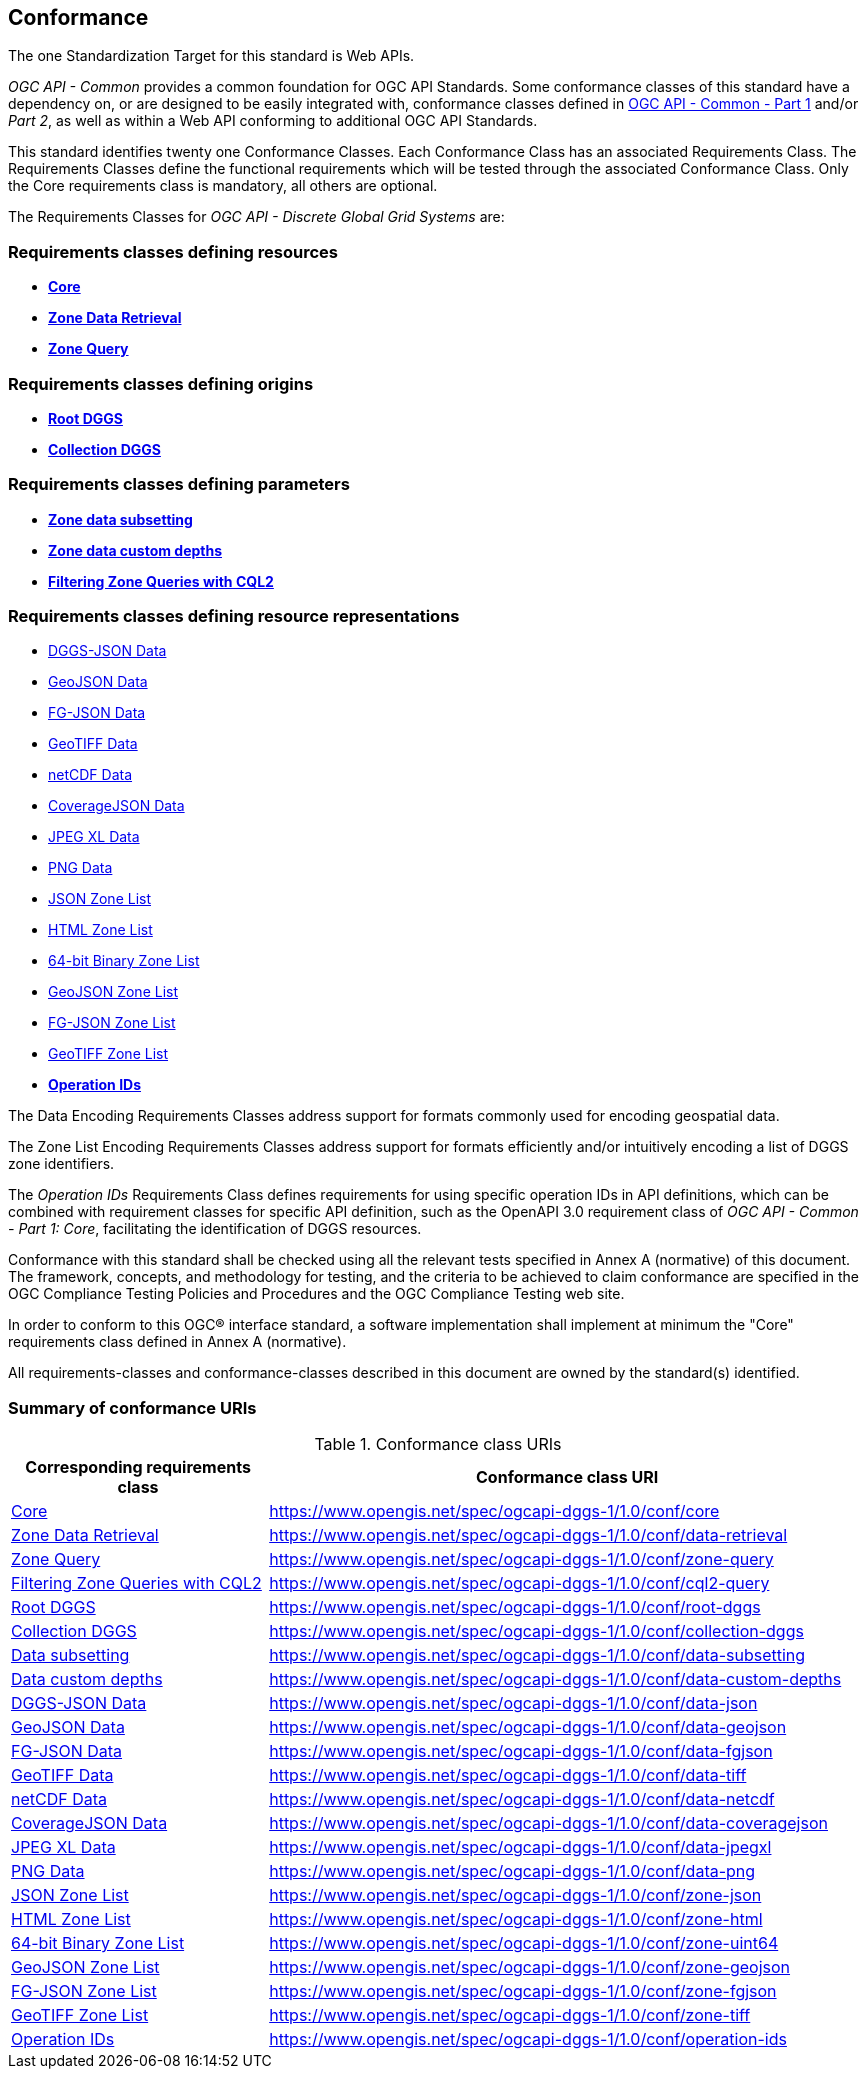 == Conformance
The one Standardization Target for this standard is Web APIs.

_OGC API - Common_ provides a common foundation for OGC API Standards.
Some conformance classes of this standard have a dependency on, or are designed to be easily integrated with, conformance classes defined in https://docs.ogc.org/is/19-072/19-072.html[OGC API - Common - Part 1] and/or _Part 2_,
as well as within a Web API conforming to additional OGC API Standards.

This standard identifies twenty one Conformance Classes. Each Conformance Class has an associated Requirements Class.
The Requirements Classes define the functional requirements which will be tested through the associated Conformance Class.
Only the Core requirements class is mandatory, all others are optional.

The Requirements Classes for _OGC API - Discrete Global Grid Systems_ are:

=== Requirements classes defining resources

* <<rc_core,*Core*>>
* <<rc_data-retrieval,*Zone Data Retrieval*>>
* <<rc_zone-query,*Zone Query*>>

=== Requirements classes defining origins

* <<rc_root-dggs,*Root DGGS*>>
* <<rc_collection-dggs,*Collection DGGS*>>

=== Requirements classes defining parameters

* <<rc_data-subsetting,*Zone data subsetting*>>
* <<rc_data-custom-depths,*Zone data custom depths*>>
* <<rc_cql2-query,*Filtering Zone Queries with CQL2*>>

=== Requirements classes defining resource representations

* <<rc_data-json,DGGS-JSON Data>>
* <<rc_data-geojson,GeoJSON Data>>
* <<rc_data-fgjson,FG-JSON Data>>
* <<rc_data-geotiff,GeoTIFF Data>>
* <<rc_data-netcdf,netCDF Data>>
* <<rc_data-coveragejson,CoverageJSON Data>>
* <<rc_data-jpegxl,JPEG XL Data>>
* <<rc_data-png,PNG Data>>
* <<rc_zone-json,JSON Zone List>>
* <<rc_zone-html,HTML Zone List>>
* <<rc_zone-binary64bit,64-bit Binary Zone List>>
* <<rc_zone-geojson,GeoJSON Zone List>>
* <<rc_zone-fgjson,FG-JSON Zone List>>
* <<rc_zone-geotiff,GeoTIFF Zone List>>
* <<rc_operation-ids,*Operation IDs*>>

The Data Encoding Requirements Classes address support for formats commonly used for encoding geospatial data.

The Zone List Encoding Requirements Classes address support for formats efficiently and/or intuitively encoding a list of DGGS zone identifiers.

The _Operation IDs_ Requirements Class defines requirements for using specific operation IDs in API definitions, which can be combined with requirement classes for specific API definition,
such as the OpenAPI 3.0 requirement class of _OGC API - Common - Part 1: Core_, facilitating the identification of DGGS resources.

Conformance with this standard shall be checked using all the relevant tests specified in Annex A (normative) of this document.
The framework, concepts, and methodology for testing, and the criteria to be achieved to claim conformance are specified in the OGC Compliance Testing Policies and Procedures and the OGC Compliance Testing web site.

In order to conform to this OGC® interface standard, a software implementation shall implement at minimum the "Core" requirements class defined in Annex A (normative).

All requirements-classes and conformance-classes described in this document are owned by the standard(s) identified.

=== Summary of conformance URIs

[#table_conformance_urls,reftext='{table-caption} {counter:table-num}']
.Conformance class URIs
[cols="30,70",options="header"]
|===
| Corresponding requirements class               | Conformance class URI
| <<rc_core,Core>>                               | https://www.opengis.net/spec/ogcapi-dggs-1/1.0/conf/core
| <<rc_data-retrieval,Zone Data Retrieval>>      | https://www.opengis.net/spec/ogcapi-dggs-1/1.0/conf/data-retrieval
| <<rc_zone-query,Zone Query>>                   | https://www.opengis.net/spec/ogcapi-dggs-1/1.0/conf/zone-query
| <<rc_cql2-query,Filtering Zone Queries with CQL2>> | https://www.opengis.net/spec/ogcapi-dggs-1/1.0/conf/cql2-query
| <<rc_root-dggs,Root DGGS>>                     | https://www.opengis.net/spec/ogcapi-dggs-1/1.0/conf/root-dggs
| <<rc_collection-dggs,Collection DGGS>>         | https://www.opengis.net/spec/ogcapi-dggs-1/1.0/conf/collection-dggs
| <<rc_data-subsetting,Data subsetting>>         | https://www.opengis.net/spec/ogcapi-dggs-1/1.0/conf/data-subsetting
| <<rc_data-custom-depths,Data custom depths>>   | https://www.opengis.net/spec/ogcapi-dggs-1/1.0/conf/data-custom-depths
| <<rc_data-geojson,DGGS-JSON Data>>             | https://www.opengis.net/spec/ogcapi-dggs-1/1.0/conf/data-json
| <<rc_data-geojson,GeoJSON Data>>               | https://www.opengis.net/spec/ogcapi-dggs-1/1.0/conf/data-geojson
| <<rc_data-fgjson,FG-JSON Data>>                | https://www.opengis.net/spec/ogcapi-dggs-1/1.0/conf/data-fgjson
| <<rc_data-geotiff,GeoTIFF Data>>               | https://www.opengis.net/spec/ogcapi-dggs-1/1.0/conf/data-tiff
| <<rc_data-netcdf,netCDF Data>>                 | https://www.opengis.net/spec/ogcapi-dggs-1/1.0/conf/data-netcdf
| <<rc_data-coveragejson,CoverageJSON Data>>     | https://www.opengis.net/spec/ogcapi-dggs-1/1.0/conf/data-coveragejson
| <<rc_data-jpegxl,JPEG XL Data>>                | https://www.opengis.net/spec/ogcapi-dggs-1/1.0/conf/data-jpegxl
| <<rc_data-png,PNG Data>>                       | https://www.opengis.net/spec/ogcapi-dggs-1/1.0/conf/data-png
| <<rc_zone-geojson,JSON Zone List>>             | https://www.opengis.net/spec/ogcapi-dggs-1/1.0/conf/zone-json
| <<rc_zone-html,HTML Zone List>>                | https://www.opengis.net/spec/ogcapi-dggs-1/1.0/conf/zone-html
| <<rc_zone-geotiff,64-bit Binary Zone List>>    | https://www.opengis.net/spec/ogcapi-dggs-1/1.0/conf/zone-uint64
| <<rc_zone-geojson,GeoJSON Zone List>>          | https://www.opengis.net/spec/ogcapi-dggs-1/1.0/conf/zone-geojson
| <<rc_zone-fgjson,FG-JSON Zone List>>           | https://www.opengis.net/spec/ogcapi-dggs-1/1.0/conf/zone-fgjson
| <<rc_zone-geotiff,GeoTIFF Zone List>>          | https://www.opengis.net/spec/ogcapi-dggs-1/1.0/conf/zone-tiff
| <<rc_operation-ids,Operation IDs>>             | https://www.opengis.net/spec/ogcapi-dggs-1/1.0/conf/operation-ids
|===
